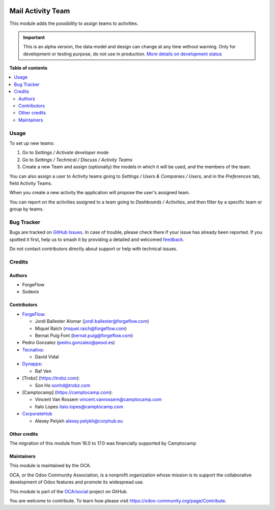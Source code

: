 .. image:: https://odoo-community.org/readme-banner-image
   :target: https://odoo-community.org/get-involved?utm_source=readme
   :alt: Odoo Community Association

==================
Mail Activity Team
==================

.. 
   !!!!!!!!!!!!!!!!!!!!!!!!!!!!!!!!!!!!!!!!!!!!!!!!!!!!
   !! This file is generated by oca-gen-addon-readme !!
   !! changes will be overwritten.                   !!
   !!!!!!!!!!!!!!!!!!!!!!!!!!!!!!!!!!!!!!!!!!!!!!!!!!!!
   !! source digest: sha256:c13d58f327719302a0f003cda77a3e353a8a1fc073cd3c127dde2e78a83d344d
   !!!!!!!!!!!!!!!!!!!!!!!!!!!!!!!!!!!!!!!!!!!!!!!!!!!!

.. |badge1| image:: https://img.shields.io/badge/maturity-Alpha-red.png
    :target: https://odoo-community.org/page/development-status
    :alt: Alpha
.. |badge2| image:: https://img.shields.io/badge/license-AGPL--3-blue.png
    :target: http://www.gnu.org/licenses/agpl-3.0-standalone.html
    :alt: License: AGPL-3
.. |badge3| image:: https://img.shields.io/badge/github-OCA%2Fsocial-lightgray.png?logo=github
    :target: https://github.com/OCA/social/tree/17.0/mail_activity_team
    :alt: OCA/social
.. |badge4| image:: https://img.shields.io/badge/weblate-Translate%20me-F47D42.png
    :target: https://translation.odoo-community.org/projects/social-17-0/social-17-0-mail_activity_team
    :alt: Translate me on Weblate
.. |badge5| image:: https://img.shields.io/badge/runboat-Try%20me-875A7B.png
    :target: https://runboat.odoo-community.org/builds?repo=OCA/social&target_branch=17.0
    :alt: Try me on Runboat

|badge1| |badge2| |badge3| |badge4| |badge5|

This module adds the possibility to assign teams to activities.

.. IMPORTANT::
   This is an alpha version, the data model and design can change at any time without warning.
   Only for development or testing purpose, do not use in production.
   `More details on development status <https://odoo-community.org/page/development-status>`_

**Table of contents**

.. contents::
   :local:

Usage
=====

To set up new teams:

1. Go to *Settings / Activate developer mode*
2. Go to *Settings / Technical / Discuss / Activity Teams*
3. Create a new Team and assign (optionally) the models in which it will
   be used, and the members of the team.

You can also assign a user to Activity teams going to *Settings / Users
& Companies / Users*, and in the *Preferences* tab, field Activity
Teams.

When you create a new activity the application will propose the user's
assigned team.

You can report on the activities assigned to a team going to *Dashboards
/ Activities*, and then filter by a specific team or group by teams.

Bug Tracker
===========

Bugs are tracked on `GitHub Issues <https://github.com/OCA/social/issues>`_.
In case of trouble, please check there if your issue has already been reported.
If you spotted it first, help us to smash it by providing a detailed and welcomed
`feedback <https://github.com/OCA/social/issues/new?body=module:%20mail_activity_team%0Aversion:%2017.0%0A%0A**Steps%20to%20reproduce**%0A-%20...%0A%0A**Current%20behavior**%0A%0A**Expected%20behavior**>`_.

Do not contact contributors directly about support or help with technical issues.

Credits
=======

Authors
-------

* ForgeFlow
* Sodexis

Contributors
------------

- `ForgeFlow <https://www.forgeflow.com>`__:

  - Jordi Ballester Alomar (jordi.ballester@forgeflow.com)
  - Miquel Raïch (miquel.raich@forgeflow.com)
  - Bernat Puig Font (bernat.puig@forgeflow.com)

- Pedro Gonzalez (pedro.gonzalez@pesol.es)
- `Tecnativa <https://www.tecnativa.com>`__:

  - David Vidal

- `Dynapps <https://www.dynapps.eu>`__:

  - Raf Ven

- [Trobz] (https://trobz.com):

  - Son Ho sonhd@trobz.com

- [Camptocamp] (https://camptocamp.com):

  - Vincent Van Rossem vincent.vanrossem@camptocamp.com
  - Italo Lopes italo.lopes@camptocamp.com

- `CorporateHub <https://corporatehub.eu/>`__

  - Alexey Pelykh alexey.pelykh@corphub.eu

Other credits
-------------

The migration of this module from 16.0 to 17.0 was financially supported
by Camptocamp

Maintainers
-----------

This module is maintained by the OCA.

.. image:: https://odoo-community.org/logo.png
   :alt: Odoo Community Association
   :target: https://odoo-community.org

OCA, or the Odoo Community Association, is a nonprofit organization whose
mission is to support the collaborative development of Odoo features and
promote its widespread use.

This module is part of the `OCA/social <https://github.com/OCA/social/tree/17.0/mail_activity_team>`_ project on GitHub.

You are welcome to contribute. To learn how please visit https://odoo-community.org/page/Contribute.
